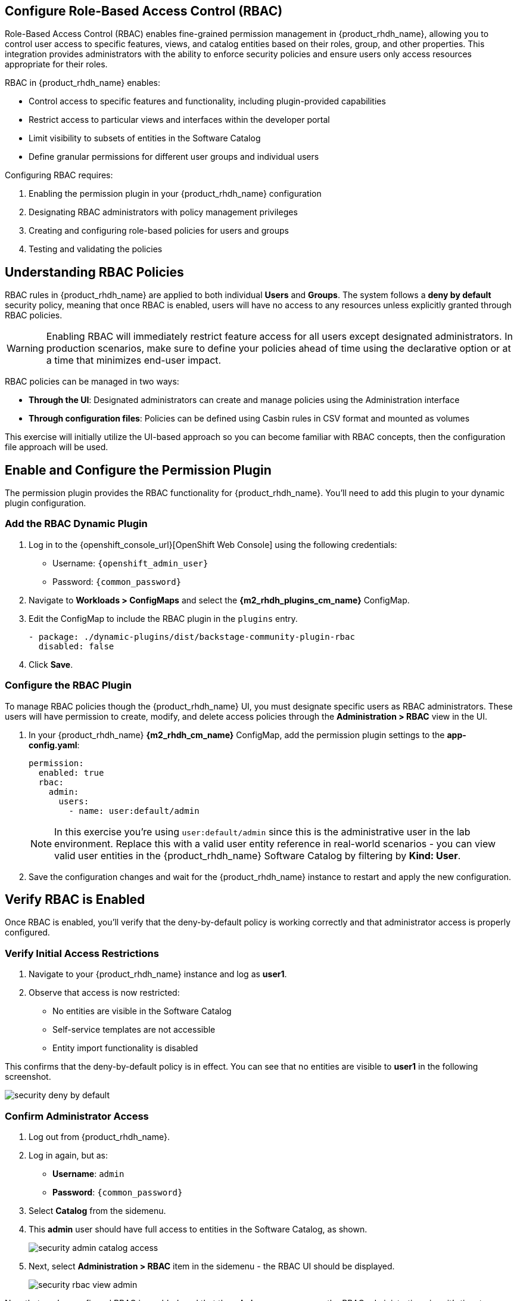 == Configure Role-Based Access Control (RBAC)

Role-Based Access Control (RBAC) enables fine-grained permission management in {product_rhdh_name}, allowing you to control user access to specific features, views, and catalog entities based on their roles, group, and other properties. This integration provides administrators with the ability to enforce security policies and ensure users only access resources appropriate for their roles.

RBAC in {product_rhdh_name} enables:

* Control access to specific features and functionality, including plugin-provided capabilities
* Restrict access to particular views and interfaces within the developer portal
* Limit visibility to subsets of entities in the Software Catalog
* Define granular permissions for different user groups and individual users

Configuring RBAC requires:

. Enabling the permission plugin in your {product_rhdh_name} configuration
. Designating RBAC administrators with policy management privileges  
. Creating and configuring role-based policies for users and groups
. Testing and validating the policies

== Understanding RBAC Policies

RBAC rules in {product_rhdh_name} are applied to both individual *Users* and *Groups*. The system follows a *deny by default* security policy, meaning that once RBAC is enabled, users will have no access to any resources unless explicitly granted through RBAC policies.

[WARNING]
====
Enabling RBAC will immediately restrict feature access for all users except designated administrators. In production scenarios, make sure to define your policies ahead of time using the declarative option or at a time that minimizes end-user impact.
====

RBAC policies can be managed in two ways:

* *Through the UI*: Designated administrators can create and manage policies using the Administration interface
* *Through configuration files*: Policies can be defined using Casbin rules in CSV format and mounted as volumes

This exercise will initially utilize the UI-based approach so you can become familiar with RBAC concepts, then the configuration file approach will be used.

== Enable and Configure the Permission Plugin

The permission plugin provides the RBAC functionality for {product_rhdh_name}. You'll need to add this plugin to your dynamic plugin configuration.

=== Add the RBAC Dynamic Plugin

. Log in to the {openshift_console_url}[OpenShift Web Console] using the following credentials:
  * Username: `{openshift_admin_user}`
  * Password: `{common_password}`
. Navigate to *Workloads > ConfigMaps* and select the *{m2_rhdh_plugins_cm_name}* ConfigMap.
. Edit the ConfigMap to include the RBAC plugin in the `plugins` entry.
+
[source,yaml,role=execute]
----
- package: ./dynamic-plugins/dist/backstage-community-plugin-rbac
  disabled: false
----
. Click *Save*.

=== Configure the RBAC Plugin

To manage RBAC policies though the {product_rhdh_name} UI, you must designate specific users as RBAC administrators. These users will have permission to create, modify, and delete access policies through the *Administration > RBAC* view in the UI.

. In your {product_rhdh_name} *{m2_rhdh_cm_name}* ConfigMap, add the permission plugin settings to the *app-config.yaml*:
+
[source,yaml,role=execute,subs=attributes+]
----
permission:
  enabled: true
  rbac:
    admin:
      users:
        - name: user:default/admin
----
+
[NOTE]
====
In this exercise you're using `user:default/admin` since this is the administrative user in the lab environment. Replace this with a valid user entity reference in real-world scenarios - you can view valid user entities in the {product_rhdh_name} Software Catalog by filtering by *Kind: User*.
====
. Save the configuration changes and wait for the {product_rhdh_name} instance to restart and apply the new configuration.

== Verify RBAC is Enabled

Once RBAC is enabled, you'll verify that the deny-by-default policy is working correctly and that administrator access is properly configured.

=== Verify Initial Access Restrictions

. Navigate to your {product_rhdh_name} instance and log as *user1*.
. Observe that access is now restricted:
  * No entities are visible in the Software Catalog
  * Self-service templates are not accessible  
  * Entity import functionality is disabled

This confirms that the deny-by-default policy is in effect. You can see that no entities are visible to *user1* in the following screenshot.

image::setup-rhdh/security-deny-by-default.png[]

=== Confirm Administrator Access

. Log out from {product_rhdh_name}.
. Log in again, but as:
    * *Username*: `admin`
    * *Password*: `{common_password}`
. Select *Catalog* from the sidemenu.
. This *admin* user should have full access to entities in the Software Catalog, as shown.
+
image::setup-rhdh/security-admin-catalog-access.png[]
. Next, select *Administration > RBAC* item in the sidemenu - the RBAC UI should be displayed.
+
image::setup-rhdh/security-rbac-view-admin.png[]

Now that you've confirmed RBAC is enabled, and that the *admin* user can access the RBAC administration view, it's time to manage RBAC policies.

== Create RBAC Policies

With RBAC enabled and administrator access confirmed, you can now create policies to grant appropriate access to users and groups.

=== Access the RBAC Management Interface

. While logged in as an administrator, navigate to *Administration > RBAC* in the {product_rhdh_name} interface.
. This interface displays existing policies and provides options to create, modify, and delete access policies.
+
image::setup-rhdh/security-rbac-view-admin.png[]
. Click the pre-existing *rbac_admin* policy and confirm that your *admin* user is a member.

=== Create a Group-Based Access Policy

You'll create a policy that grants basic catalog viewing permissions to users in the `tssc` group. Recall that the *Group* entities in your Software Catalog have been synchronized from Keycloak.

. Click *Create* to start creating a new policy.
. Configure the policy with the following settings:
  * *Policy Name*: `tssc-catalog-view`
  * *Description*: `Grants basic catalog viewing permissions to TSSC group members`
  * *Owner*: Empty
+
image::setup-rhdh/security-rbac-policy-name-desc.png[]
+
[NOTE]
====
You can verify that the `tssc` group exists by navigating to the Software Catalog and filtering by *Kind: Group*. Group entity references follow the format `group:[namespace]/[group-name]`, e.g `group:default/tssc`. The *tssc* group has one memeber: *user1*.

image::setup-rhdh/security-tssc-group.png[]
====
. Click *Next*.
. Select the `tssc` group to apply this policy to.
+
image::setup-rhdh/security-rbac-policy-group.png[]
. Click *Next*.

=== Configure Policy Permissions
. In the *Add permission policies*, select the *Catalog* plugin.
+ 
image::setup-rhdh/security-rbac-policy-plugins.png[]
. Expand
  * `catalog.entity.read` - Allows reading catalog entities
  * `catalog.entity.refresh` - Allows refreshing entity data  
  * `catalog.location.read` - Allows reading location information
. Confirm that your selections match the following screenshot.
+
image::setup-rhdh/security-rbac-policy-plugin-settings.png[]
. Click *Next* to review your new policy.
+
image::setup-rhdh/security-rbac-policy-review.png[]
. Click *Create* to save the policy.

Nice work! You created your first RBAC policy - time to validate it's working as intended.

== Validate Policy Implementation

Test the newly created policy to ensure it grants the expected access while maintaining appropriate restrictions.

=== Test Group Member Access

. Log out from the *admin* account.
. Log in as a user who is a member of the `tssc` group (such as *user1*).
. Visit the Software Catalog to confirm that entities are visible.
. Select the *HTTP Sink Application* to confirm *user1* can view it.
. Navigate to the *CD* tab - you should notice a permission error.
+ 
image::setup-rhdh/security-restricted-user1.png[]
. Additionally, click the three dots in the top-right to confirm you cannot click the *Unregister entity* action.

You just witnessed RBAC in action. Access to Argo CD information is restricted separate to the entities themselves, enabling fine-grained access control.

* The user cannot access the *CD* tab (this requires separate continuous delivery permissions)
* The user cannot unregister or delete entities  
* The user cannot import new entities or create new locations
* Administrative functions remain inaccessible

[NOTE]
====
Different {product_rhdh_name} features and plugins require specific permissions. You'll need to create additional policies to grant access to features like continuous delivery views, template creation, or entity management as needed for your organization.
====

== Using Casbin Files for RBAC Management

Scaling permissions management, ensuring an audit trail for changes, and using a GitOps-based deployment apporach are all good reasons to consider using a configuration as code apporach for managing RBAC policies. {product_rhdh_name} supports a policy-as-code approach for RBAC via https://casbin.org/docs/policy-storage/[Casbin files].

In this section you'll learn how to define policies using Casbin and load them into {product_rhdh_name}.

=== Create a Casbin Rules ConfigMap

. Login to the OpenShift Web Console.
. Ensure the *{m2_rhdh_project}* is selected in the project selector.
. Expand *Workloads >ConfigMaps* and click *Create ConfigMap*.
. Set the *Name* to `rbac-policies`.
. Set the *Key* to `rbac-policies.csv`.
. Enter the following value in the text field:
+
[source,csv,role=execute,subs=attributes+]
----
p, role:default/location_read, catalog.entity.read, read, allow
p, role:default/location_read, catalog.location.read, read, allow

p, role:default/platformengineer, catalog.entity.create, create, allow
p, role:default/platformengineer, catalog.entity.refresh, update, allow
p, role:default/platformengineer, catalog.entity.delete, delete, allow
p, role:default/platformengineer, catalog.location.create, create, allow
p, role:default/platformengineer, catalog.location.delete, delete, allow
  
p, role:default/scaffolder_execute, scaffolder.action.execute, use, allow
p, role:default/scaffolder_execute, scaffolder.template.parameter.read, read, allow
p, role:default/scaffolder_execute, scaffolder.template.step.read, read, allow
p, role:default/scaffolder_execute, scaffolder.task.create, create, allow
p, role:default/scaffolder_execute, scaffolder.task.cancel, use, allow
p, role:default/scaffolder_execute, scaffolder.task.read, read, allow
p, role:default/scaffolder_execute, catalog.location.create, create, allow

p, role:default/plugins, topology.view.read, read, allow
p, role:default/plugins, tekton.view.read, read, allow
p, role:default/plugins, argocd.view.read, read, allow
p, role:default/plugins, kubernetes.proxy, use, allow

g, user:default/admin, role:default/location_read
g, user:default/admin, role:default/platformengineer
g, user:default/admin, role:default/scaffolder_execute
g, user:default/admin, role:default/plugins

g, group:default/tssc, role:default/location_read
g, group:default/tssc, role:default/scaffolder_execute
g, group:default/tssc, role:default/plugins
----
. Scroll down and click *Create*

You created a ConfigMap named *rbac-policies* that contains a file named *rbac-policies.csv*. The Casbin rules create numerous policies that apply to specific roles. For example, the following block creates a role named *location_read* that enables assigned groups and users to read general catalog entities and locations entities:

[source,csv,subs=attributes+]
----
p, role:default/location_read, catalog.entity.read, read, allow
p, role:default/location_read, catalog.location.read, read, allow
----

This role is later assigned to groups (the *tssc* group) and users (the *admin* user):

[source,csv,subs=attributes+]
----
g, user:default/admin, role:default/location_read
g, group:default/tssc, role:default/location_read
----

=== Update {product_rhdh_name} RBAC Configurations

To actually use your new RBAC policies you'll need to load the ConfigMap into the {product_rhdh_name} pod, and update the `permissions` block in the *app-config.yaml* to use it.

. Navigate to *Workloads > ConfigMaps* in the *{m2_rhdh_project}* project.
. Select the *{m2_rhdh_cm_name}* ConfigMap.
. Choose *Actions > Edit ConfigMap* and select the YAML editor.
. Update the `permissions` section to include a `policies-csv-file` key that reads the loaded `rbac-policies.csv`:
+
[source,yaml,subs=attributes+,role=execute]
----
permission:
  enabled: true
  rbac:
    policies-csv-file: /opt/app-root/src/rbac-policies.csv
    admin:
      users:
        - name: user:default/admin
----

Next, update the Backstage CR to load the new ConfigMap:

. Select *Home > Search* in the OpenShift Web Console.
. Ensure the *{m2_rhdh_project}* is selected in the project selector.
. Use the search box to find the `Backstage` CR.
. Select the *rhdh* entry in the *Backstages* list.
. Switch to the YAML view and add the *rbac-policies* ConfigMap to the `spec.application.extraFiles` section.
+
[source,yaml,subs=attributes+,role=execute]
----
application:
  extraFiles:
    mountPath: /opt/app-root/src
    configMaps:
      - name: rbac-policies
----
+
image::setup-rhdh/security-casbin-cr.png[]
. Click *Save*.
. Navigate to *Workloads > Pods* in the OpenShift Web Console and wait for the new {product_rhdh_name} pod to report readiness.

=== Verify the Casbin-based Policies 

. Login to {product_rhdh_name} as the *admin* user.
. Visit the *Administration > RBAC* screen.
. Your new roles should be listed, and reflect the values in the ConfigMap.
+
image::setup-rhdh/security-casbin-roles-list.png[]
. Click on the `location_read` policy and confirm that the *Modified by* column states that it's managed by the policy file.
+
image::setup-rhdh/security-casbin-role.png[]


== Conclusion

You're now equipped to apply RBAC policies to {product_rhdh_name} instances. 